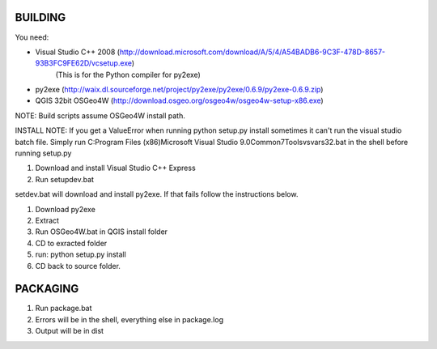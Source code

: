 BUILDING
===============================

You need:

- Visual Studio C++ 2008 (http://download.microsoft.com/download/A/5/4/A54BADB6-9C3F-478D-8657-93B3FC9FE62D/vcsetup.exe)
    (This is for the Python compiler for py2exe)
- py2exe (http://waix.dl.sourceforge.net/project/py2exe/py2exe/0.6.9/py2exe-0.6.9.zip)
- QGIS 32bit OSGeo4W (http://download.osgeo.org/osgeo4w/osgeo4w-setup-x86.exe)

NOTE: Build scripts assume OSGeo4W install path.

INSTALL NOTE:  If you get a ValueError when running python setup.py install sometimes it can't run the visual studio batch
file.  Simply run C:\Program Files (x86)\Microsoft Visual Studio 9.0\Common7\Tools\vsvars32.bat in the shell
before running setup.py

1. Download and install Visual Studio C++ Express
2. Run setupdev.bat

setdev.bat will download and install py2exe.  If that fails follow the instructions below.

1. Download py2exe
2. Extract
3. Run OSGeo4W.bat in QGIS install folder
4. CD to exracted folder
5. run: python setup.py install
6. CD back to source folder.

PACKAGING
======================

1. Run package.bat
2. Errors will be in the shell, everything else in package.log
3. Output will be in dist\
